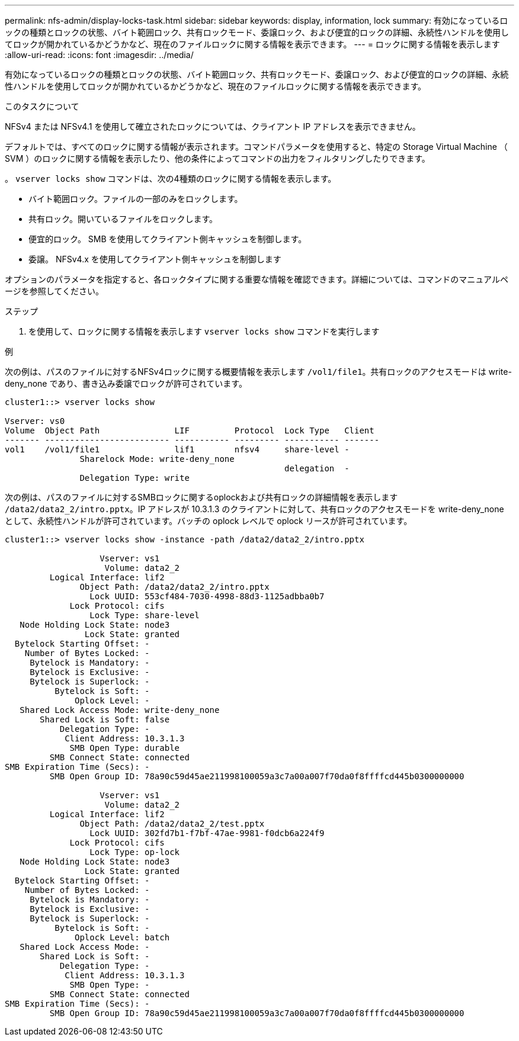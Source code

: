 ---
permalink: nfs-admin/display-locks-task.html 
sidebar: sidebar 
keywords: display, information, lock 
summary: 有効になっているロックの種類とロックの状態、バイト範囲ロック、共有ロックモード、委譲ロック、および便宜的ロックの詳細、永続性ハンドルを使用してロックが開かれているかどうかなど、現在のファイルロックに関する情報を表示できます。 
---
= ロックに関する情報を表示します
:allow-uri-read: 
:icons: font
:imagesdir: ../media/


[role="lead"]
有効になっているロックの種類とロックの状態、バイト範囲ロック、共有ロックモード、委譲ロック、および便宜的ロックの詳細、永続性ハンドルを使用してロックが開かれているかどうかなど、現在のファイルロックに関する情報を表示できます。

.このタスクについて
NFSv4 または NFSv4.1 を使用して確立されたロックについては、クライアント IP アドレスを表示できません。

デフォルトでは、すべてのロックに関する情報が表示されます。コマンドパラメータを使用すると、特定の Storage Virtual Machine （ SVM ）のロックに関する情報を表示したり、他の条件によってコマンドの出力をフィルタリングしたりできます。

。 `vserver locks show` コマンドは、次の4種類のロックに関する情報を表示します。

* バイト範囲ロック。ファイルの一部のみをロックします。
* 共有ロック。開いているファイルをロックします。
* 便宜的ロック。 SMB を使用してクライアント側キャッシュを制御します。
* 委譲。 NFSv4.x を使用してクライアント側キャッシュを制御します


オプションのパラメータを指定すると、各ロックタイプに関する重要な情報を確認できます。詳細については、コマンドのマニュアルページを参照してください。

.ステップ
. を使用して、ロックに関する情報を表示します `vserver locks show` コマンドを実行します


.例
次の例は、パスのファイルに対するNFSv4ロックに関する概要情報を表示します `/vol1/file1`。共有ロックのアクセスモードは write-deny_none であり、書き込み委譲でロックが許可されています。

[listing]
----
cluster1::> vserver locks show

Vserver: vs0
Volume  Object Path               LIF         Protocol  Lock Type   Client
------- ------------------------- ----------- --------- ----------- -------
vol1    /vol1/file1               lif1        nfsv4     share-level -
               Sharelock Mode: write-deny_none
                                                        delegation  -
               Delegation Type: write
----
次の例は、パスのファイルに対するSMBロックに関するoplockおよび共有ロックの詳細情報を表示します `/data2/data2_2/intro.pptx`。IP アドレスが 10.3.1.3 のクライアントに対して、共有ロックのアクセスモードを write-deny_none として、永続性ハンドルが許可されています。バッチの oplock レベルで oplock リースが許可されています。

[listing]
----
cluster1::> vserver locks show -instance -path /data2/data2_2/intro.pptx

                   Vserver: vs1
                    Volume: data2_2
         Logical Interface: lif2
               Object Path: /data2/data2_2/intro.pptx
                 Lock UUID: 553cf484-7030-4998-88d3-1125adbba0b7
             Lock Protocol: cifs
                 Lock Type: share-level
   Node Holding Lock State: node3
                Lock State: granted
  Bytelock Starting Offset: -
    Number of Bytes Locked: -
     Bytelock is Mandatory: -
     Bytelock is Exclusive: -
     Bytelock is Superlock: -
          Bytelock is Soft: -
              Oplock Level: -
   Shared Lock Access Mode: write-deny_none
       Shared Lock is Soft: false
           Delegation Type: -
            Client Address: 10.3.1.3
             SMB Open Type: durable
         SMB Connect State: connected
SMB Expiration Time (Secs): -
         SMB Open Group ID: 78a90c59d45ae211998100059a3c7a00a007f70da0f8ffffcd445b0300000000

                   Vserver: vs1
                    Volume: data2_2
         Logical Interface: lif2
               Object Path: /data2/data2_2/test.pptx
                 Lock UUID: 302fd7b1-f7bf-47ae-9981-f0dcb6a224f9
             Lock Protocol: cifs
                 Lock Type: op-lock
   Node Holding Lock State: node3
                Lock State: granted
  Bytelock Starting Offset: -
    Number of Bytes Locked: -
     Bytelock is Mandatory: -
     Bytelock is Exclusive: -
     Bytelock is Superlock: -
          Bytelock is Soft: -
              Oplock Level: batch
   Shared Lock Access Mode: -
       Shared Lock is Soft: -
           Delegation Type: -
            Client Address: 10.3.1.3
             SMB Open Type: -
         SMB Connect State: connected
SMB Expiration Time (Secs): -
         SMB Open Group ID: 78a90c59d45ae211998100059a3c7a00a007f70da0f8ffffcd445b0300000000
----